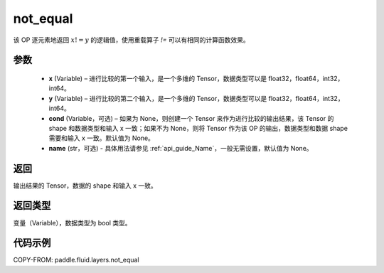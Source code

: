 .. _cn_api_fluid_layers_not_equal:

not_equal
-------------------------------

.. py:function:: paddle.fluid.layers.not_equal(x, y, cond=None, name=None)




该 OP 逐元素地返回 :math:`x != y` 的逻辑值，使用重载算子 `!=` 可以有相同的计算函数效果。

参数
::::::::::::

    - **x** (Variable) – 进行比较的第一个输入，是一个多维的 Tensor，数据类型可以是 float32，float64，int32，int64。
    - **y** (Variable) – 进行比较的第二个输入，是一个多维的 Tensor，数据类型可以是 float32，float64，int32，int64。
    - **cond** (Variable，可选) – 如果为 None，则创建一个 Tensor 来作为进行比较的输出结果，该 Tensor 的 shape 和数据类型和输入 x 一致；如果不为 None，则将 Tensor 作为该 OP 的输出，数据类型和数据 shape 需要和输入 x 一致。默认值为 None。
    - **name** (str，可选) - 具体用法请参见 :ref:`api_guide_Name`，一般无需设置，默认值为 None。
返回
::::::::::::
输出结果的 Tensor，数据的 shape 和输入 x 一致。

返回类型
::::::::::::
变量（Variable），数据类型为 bool 类型。

代码示例
::::::::::::

COPY-FROM: paddle.fluid.layers.not_equal
